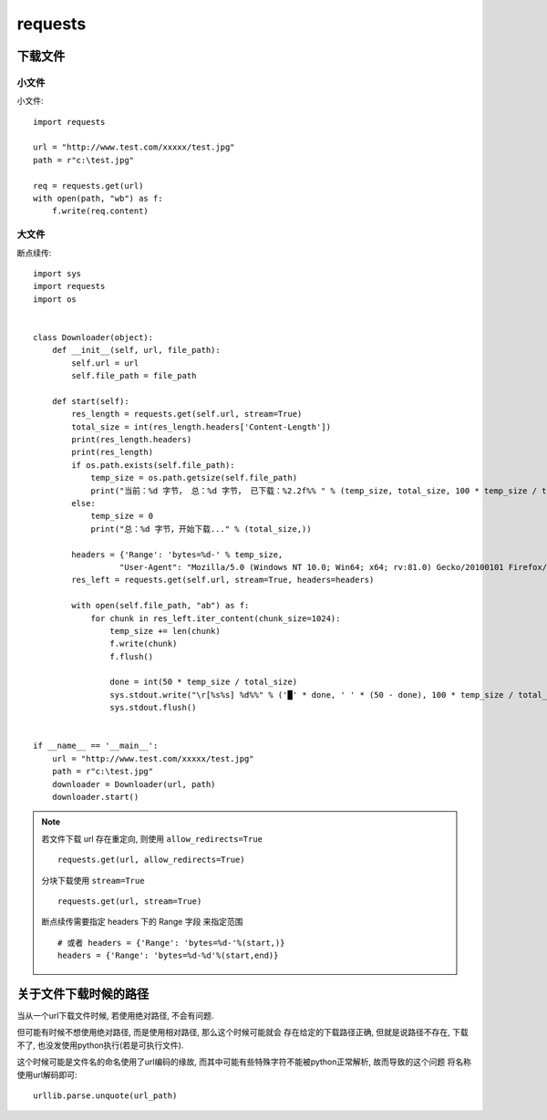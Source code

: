 =============
requests
=============


.. post:: 2023-02-20 22:06:49
  :tags: python, python三方库
  :category: 后端
  :author: YanQue
  :location: CD
  :language: zh-cn



下载文件
=============

小文件
-------------

小文件::

  import requests

  url = "http://www.test.com/xxxxx/test.jpg"
  path = r"c:\test.jpg"

  req = requests.get(url)
  with open(path, "wb") as f:
      f.write(req.content)


大文件
-------------

断点续传::

  import sys
  import requests
  import os


  class Downloader(object):
      def __init__(self, url, file_path):
          self.url = url
          self.file_path = file_path

      def start(self):
          res_length = requests.get(self.url, stream=True)
          total_size = int(res_length.headers['Content-Length'])
          print(res_length.headers)
          print(res_length)
          if os.path.exists(self.file_path):
              temp_size = os.path.getsize(self.file_path)
              print("当前：%d 字节， 总：%d 字节， 已下载：%2.2f%% " % (temp_size, total_size, 100 * temp_size / total_size))
          else:
              temp_size = 0
              print("总：%d 字节，开始下载..." % (total_size,))

          headers = {'Range': 'bytes=%d-' % temp_size,
                    "User-Agent": "Mozilla/5.0 (Windows NT 10.0; Win64; x64; rv:81.0) Gecko/20100101 Firefox/81.0"}
          res_left = requests.get(self.url, stream=True, headers=headers)

          with open(self.file_path, "ab") as f:
              for chunk in res_left.iter_content(chunk_size=1024):
                  temp_size += len(chunk)
                  f.write(chunk)
                  f.flush()

                  done = int(50 * temp_size / total_size)
                  sys.stdout.write("\r[%s%s] %d%%" % ('█' * done, ' ' * (50 - done), 100 * temp_size / total_size))
                  sys.stdout.flush()


  if __name__ == '__main__':
      url = "http://www.test.com/xxxxx/test.jpg"
      path = r"c:\test.jpg"
      downloader = Downloader(url, path)
      downloader.start()

.. note::

  若文件下载 url 存在重定向, 则使用 ``allow_redirects=True`` ::

    requests.get(url, allow_redirects=True)

  分块下载使用 ``stream=True`` ::

    requests.get(url, stream=True)

  断点续传需要指定 headers 下的 Range 字段 来指定范围 ::

    # 或者 headers = {'Range': 'bytes=%d-'%(start,)}
    headers = {'Range': 'bytes=%d-%d'%(start,end)}

关于文件下载时候的路径
==========================

当从一个url下载文件时候, 若使用绝对路径, 不会有问题.

但可能有时候不想使用绝对路径, 而是使用相对路径, 那么这个时候可能就会
存在给定的下载路径正确, 但就是说路径不存在, 下载不了, 也没发使用python执行(若是可执行文件).

这个时候可能是文件名的命名使用了url编码的缘故,
而其中可能有些特殊字符不能被python正常解析, 故而导致的这个问题
将名称使用url解码即可::

  urllib.parse.unquote(url_path)


